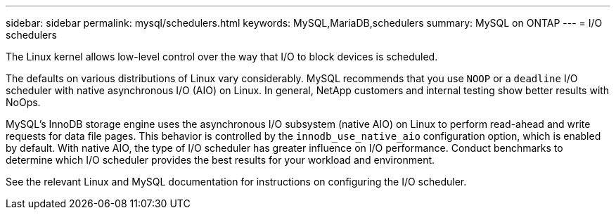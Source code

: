 ---
sidebar: sidebar
permalink: mysql/schedulers.html
keywords: MySQL,MariaDB,schedulers
summary: MySQL on ONTAP
---
= I/O schedulers

[.lead]
The Linux kernel allows low-level control over the way that I/O to block devices is scheduled. 

The defaults on various distributions of Linux vary considerably. MySQL recommends that you use `NOOP` or a `deadline` I/O scheduler with native asynchronous I/O (AIO) on Linux. In general, NetApp customers and internal testing show better results with NoOps.

MySQL's InnoDB storage engine uses the asynchronous I/O subsystem (native AIO) on Linux to perform read-ahead and write requests for data file pages. This behavior is controlled by the `innodb_use_native_aio` configuration option, which is enabled by default. With native AIO, the type of I/O scheduler has greater influence on I/O performance. Conduct benchmarks to determine which I/O scheduler provides the best results for your workload and environment.

See the relevant Linux and MySQL documentation for instructions on configuring the I/O scheduler. 